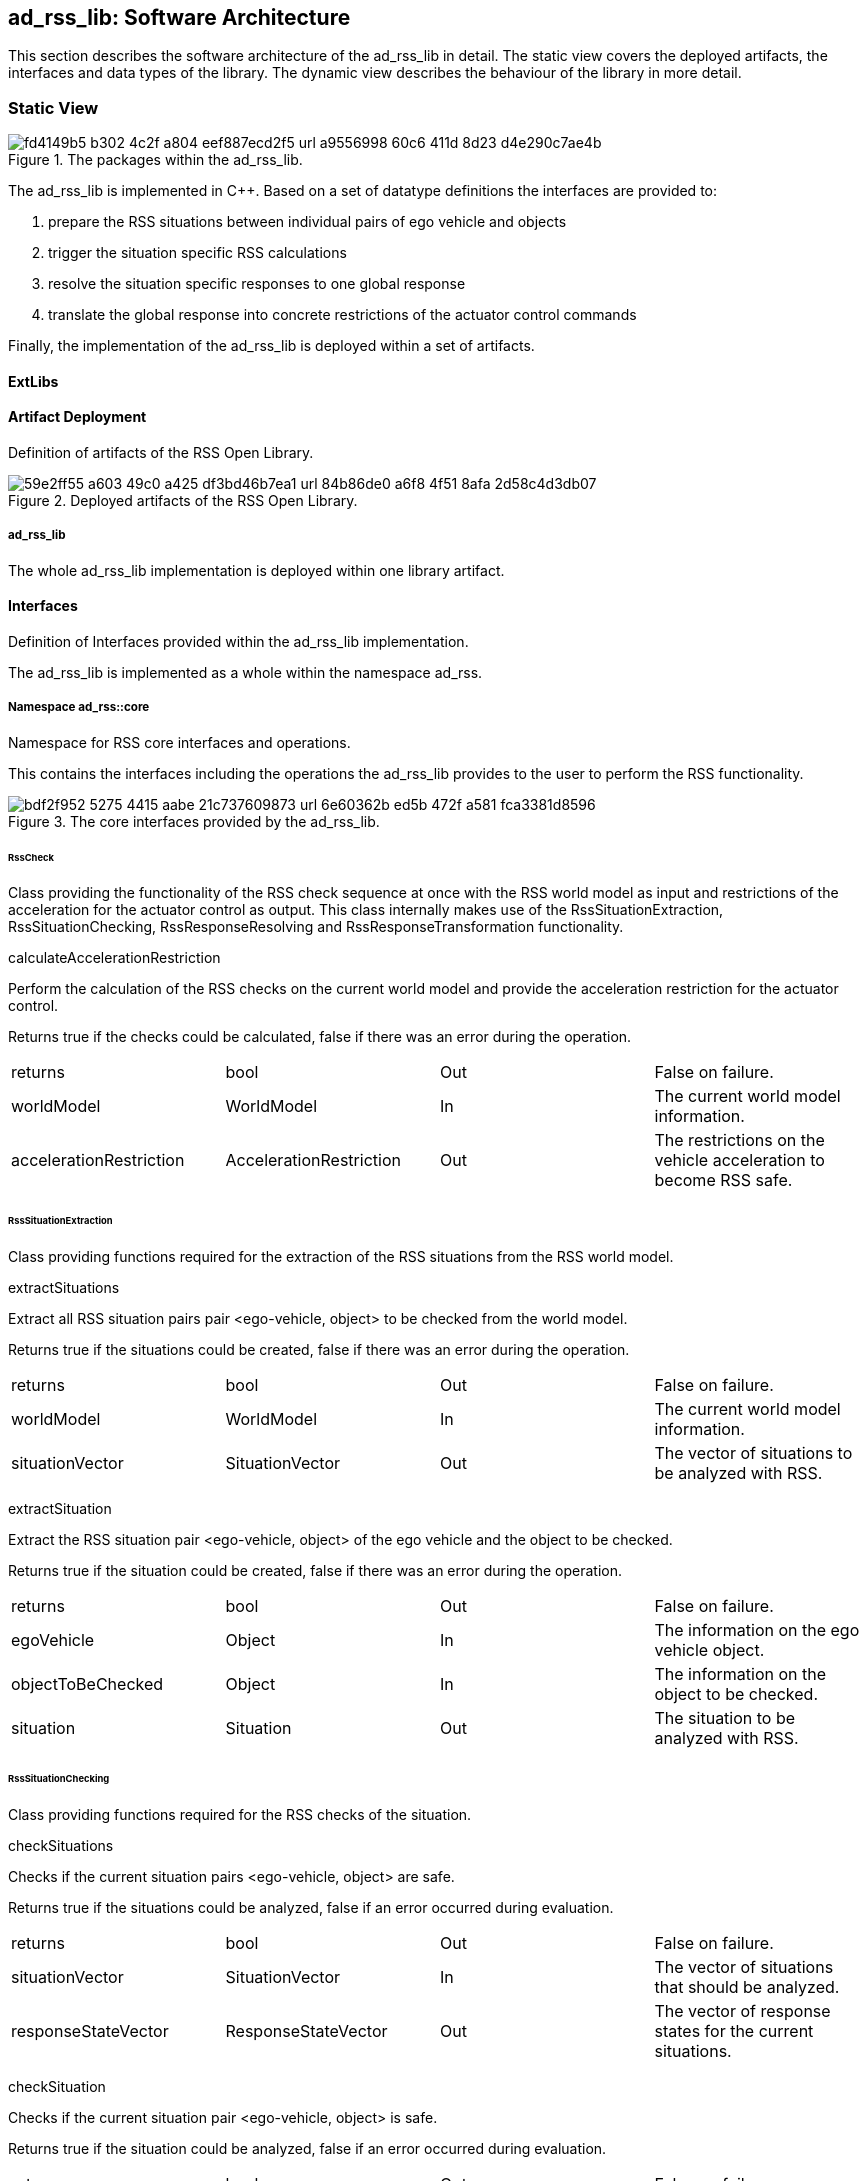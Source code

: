 [[Section::HLD::SoftwareArchitecture]]

== ad_rss_lib: Software Architecture

This section describes the software architecture of the ad_rss_lib in detail. The static view covers the deployed
artifacts, the interfaces and data types of the library. The dynamic view describes the behaviour of the library in more
detail.

=== Static View

[[Figure:ad_rss_lib]]
.The packages within the ad_rss_lib.
image::img/fd4149b5-b302-4c2f-a804-eef887ecd2f5_url_a9556998-60c6-411d-8d23-d4e290c7ae4b.tmp[caption="Figure {counter:figure}. "]

The ad_rss_lib is implemented in C++. Based on a set of datatype definitions the interfaces are provided to:

1. prepare the RSS situations between individual pairs of ego vehicle and objects
2. trigger the situation specific RSS calculations
3. resolve the situation specific responses to one global response
4. translate the global response into concrete restrictions of the actuator control commands

Finally, the implementation of the ad_rss_lib is deployed within a set of artifacts.

==== ExtLibs

==== Artifact Deployment

Definition of artifacts of the RSS Open Library.

[[Figure:Artifact_Deployment]]
.Deployed artifacts of the RSS Open Library.
image::img/59e2ff55-a603-49c0-a425-df3bd46b7ea1_url_84b86de0-a6f8-4f51-8afa-2d58c4d3db07.tmp[caption="Figure {counter:figure}. "]

===== ad_rss_lib

The whole ad_rss_lib implementation is deployed within one library artifact.

==== Interfaces

Definition of Interfaces provided within the ad_rss_lib implementation.

The ad_rss_lib is implemented as a whole within the namespace ad_rss.

===== Namespace ad_rss::core

Namespace for RSS core interfaces and operations.

This contains the interfaces including the operations the ad_rss_lib provides to the user to perform the RSS
functionality.

[[Figure:Namespace_ad_rss__core]]
.The core interfaces provided by the ad_rss_lib.
image::img/bdf2f952-5275-4415-aabe-21c737609873_url_6e60362b-ed5b-472f-a581-fca3381d8596.tmp[caption="Figure {counter:figure}. "]

====== RssCheck

Class providing the functionality of the RSS check sequence at once with the RSS world model as input and restrictions
of the acceleration for the actuator control as output. This class internally makes use of the RssSituationExtraction,
RssSituationChecking, RssResponseResolving and RssResponseTransformation functionality.

calculateAccelerationRestriction

Perform the calculation of the RSS checks on the current world model and provide the acceleration restriction for the
actuator control.

Returns true if the checks could be calculated, false if there was an error during the operation.

|====
|returns |bool |Out |False on failure.
|worldModel |WorldModel |In |The current world model information.
|accelerationRestriction |AccelerationRestriction |Out |The restrictions on the vehicle acceleration to become RSS safe.
|====

====== RssSituationExtraction

Class providing functions required for the extraction of the RSS situations from the RSS world model.

extractSituations

Extract all RSS situation pairs pair <ego-vehicle, object> to be checked from the world model.

Returns true if the situations could be created, false if there was an error during the operation.

|====
|returns |bool |Out |False on failure.
|worldModel |WorldModel |In |The current world model information.
|situationVector |SituationVector |Out |The vector of situations to be analyzed with RSS.
|====

extractSituation

Extract the RSS situation pair <ego-vehicle, object> of the ego vehicle and the object to be checked.

Returns true if the situation could be created, false if there was an error during the operation.

|====
|returns |bool |Out |False on failure.
|egoVehicle |Object |In |The information on the ego vehicle object.
|objectToBeChecked |Object |In |The information on the object to be checked.
|situation |Situation |Out |The situation to be analyzed with RSS.
|====

====== RssSituationChecking

Class providing functions required for the RSS checks of the situation.

checkSituations

Checks if the current situation pairs <ego-vehicle, object> are safe.

Returns true if the situations could be analyzed, false if an error occurred during evaluation.

|====
|returns |bool |Out |False on failure.
|situationVector |SituationVector |In |The vector of situations that should be analyzed.
|responseStateVector |ResponseStateVector |Out |The vector of response states for the current situations.
|====

checkSituation

Checks if the current situation pair <ego-vehicle, object> is safe.

Returns true if the situation could be analyzed, false if an error occurred during evaluation.

|====
|returns |bool |Out |False on failure.
|situation |Situation |In |The situation that should be analyzed.
|response |ResponseState |Out |The response state for the current situation.
|====

====== RssResponseResolving

Class to resolve the responseStateVector of the different situation specific responses into a single responseState. This
class tracks the RSS response state of every situation id over time and especially stores the respective response state
before the danger threshold time. This requires that the id of a RSS situation remains constant over time in case it
refers to the same object; otherwise tracking over time will fail.

provideProperResponse

Calculate the proper response from of the current situation pair <ego-vehicle, object> response states. It combines all
response states into one single overall RssResponse.

Returns true if the proper response state could be calculated, false otherwise.

|====
|returns |bool |Out |False on failure.
|currentResponseStateVector |ResponseStateVector |In |Vector with all the responses gather for the current individual
situations
|properResponseState |ResponseState |Out |The proper overall response state.
|====

====== RssResponseTransformation

Class providing functions required to transform the proper response into restrictions of the acceleration for the
actuator control.

transformProperResponse

Transform the proper response into restrictions of the acceleration for the actuator control. Since the
RssResponseResolving entity is acting within the situation coordinate system, it is not able to decide on the actual
lateral movement of the ego-vehicle within its lane. Within this function the required world model data is available to
decide if a desired lateral response can be resolved either by applying a restriction on the lateral acceleration or, in
addition, requires a restriction of the longitudinal acceleration.

Returns true if the acceleration restrictions could be calculated, false otherwise.

|====
|returns |bool |Out |False on failure.
|worldModel |WorldModel |In |The current world model information.
|response |ResponseState |In |The proper overall response to be transformed.
|accelerationRestriction |AccelerationRestriction |Out |The restrictions on the vehicle acceleration to become RSS safe.
|====

==== DataTypes

Definition of DataTypes used within the ad_rss_lib implementation.

The ad_rss_lib is implemented as a whole within the namespace ad_rss.

[[Figure:Namespace_ad_rss]]
.The RSS datatypes are organized within several sub-namespaces.
image::img/91a55ea6-cd30-41b3-b0ee-c3df18355133_url_75c7e67e-0260-4c5c-8ce0-de583aafb7b7.tmp[caption="Figure {counter:figure}. "]

===== Namespace ad_rss::physics

Namespace for RSS physics datatypes.

This contains types declaring physical measures referring time, distance, speed and basic combinations of that like
ranges.

[[Figure:Namespace_ad_rss__physics]]
.The types describing the basic physics used within RSS implementation.
image::img/de600bf2-0dbc-4cb0-913d-06933a5a98db_url_249e9bee-6048-4da9-a2e9-6411243ae2e0.tmp[caption="Figure {counter:figure}. "]

====== Units

|====
|Ratio |Defines a unit which is a dimensionless ratio.
|====

====== Duration (Typedef)

A duration represents a time interval

Unit: second

|====
|unit |Second
|dimension |Time
|float64_t |[ 1 ]
|====

====== ParametricValue (Typedef)

A parametric value in the range of [0.0; 1.0] describing the relative progress.

|====
|unit |Ratio
|float64_t |[ 1 ]
|====

====== Distance (Typedef)

The length of a specific path traveled between two points.

Unit: meter

|====
|dimension |Length
|unit |Meter
|float64_t |[ 1 ]
|====

====== Speed (Typedef)

The rate of change of an object's position with respect to time. The speed of an object is the magnitude of its
velocity.

Unit: meter per second

|====
|dimension |Velocity
|unit |MeterPerSecond
|float64_t |[ 1 ]
|====

====== Acceleration (Typedef)

The rate of change of (U) Speed of an object with respect to time.

Unit: meter per second squared

|====
|dimension |Acceleration
|unit |MeterPerSecondSquared
|float64_t |[ 1 ]
|====

====== ParametricRange (Structure)

A parametric range within a lane segment described by its borders: [minimum, maximum].

|====
|minimum |ParametricValue |The minimum value of the parametric range.
|maximum |ParametricValue |The maximum value of the parametric range.
|====

====== MetricRange (Structure)

A metric range described by its borders: [minimum, maximum].

|====
|minimum |Distance |The minimum value of the metric range.
|maximum |Distance |The maximum value of the metric range.
|====

====== AccelerationRange (Structure)

An acceleration range described by its borders: [minimum, maximum].

|====
|minimum |Acceleration |The minimum value of the acceleration range.
|maximum |Acceleration |The maximum value of the acceleration range.
|====

====== TimeIndex (Typedef)

Defines a certain point in time.

|====
|uint64_t |[ 1 ]
|====

====== CoordinateSystemAxis (Enumeration)

Enumeration defining the axis of the situation coordinate system.

|====
|Longitudinal |0 |longitudinal axis: ego vehicle is driving in positive direction
|Lateral |1 |lateral axis: ego vehicle left to right defines the positive direction
|====

===== Namespace ad_rss::world

Namespace for RSS world datatypes.

This contains types that are used to describe the local world model RSS is acting on. These describe the ego vehicle and
object states as well as the parts of the road network relevant to judge the situations between ego vehicle and the
objects.

[[Figure:Namespace_ad_rss__world_road_types]]
.The types describing the road and lane geometries used within the local RSS world model.
image::img/f33afd76-4715-4c71-8155-a26609a09fd4_url_d729361b-cfcb-4801-bc9d-f834d7b6f343.tmp[caption="Figure {counter:figure}. "]

[[Figure:Namespace_ad_rss__world_object_types]]
.The types describing the objects used within the local RSS world model.
image::img/0f532d78-fc0c-4c9f-a76b-bc8eb71c3948_url_b892c8d3-d301-45ae-b794-33f050341958.tmp[caption="Figure {counter:figure}. "]

[[Figure:Namespace_ad_rss__world]]
.The types describing the high level world model and object used within the local RSS world model.
image::img/ba167ea4-b9ed-421d-b3c3-6b477415a8e8_url_806104bc-1c44-404f-bbc3-25647c52ba70.tmp[caption="Figure {counter:figure}. "]

====== LaneSegmentId (Typedef)

Defines the unique id of a lane segment.

|====
|uint64_t |[ 1 ]
|====

====== LaneSegmentType (Enumeration)

|====
|Normal |0 |Normal lane segement. Nothing special to consider.
|Intersection |1 |Lane segment is intersecting with another lane segment of the intersecting road.
|====

====== LaneDrivingDirection (Enumeration)

|====
|Bidirectional |0 |Traffic flow in this lane segment is in both directions.
|Positive |1 |Nominal traffic flow in this lane segment is positive RoadArea direction.
|Negative |2 |Nominal traffic flow in this lane segment is negative RoadArea direction.
|====

====== LaneSegment (Structure)

Defines a lane segment.

|====
|id |LaneSegmentId |The id of the lane segment.
|type |LaneSegmentType |The type of this lane segment in context of the RssArea it belongs to.
|drivingDirection |LaneDrivingDirection |The nominal direction of the traffic flow of this lane segment in context of
the RssArea it belongs to.
|length |MetricRange |The metric range of the lane segments length.
|width |MetricRange |The metric range of the lane segments width.
|====

====== RoadSegment (Typedef)

A RoadSegment is defined by lateral neighboring lane segments. The lane segments within a road segment have to be
ordered from right to left in respect to the driving direction defined by the road area.

|====
|ad_rss::world::LaneSegment |[ * ]
|====

====== RoadArea (Typedef)

A RoadArea is defined by longitudinal neighboring road segments. The road segments within a road area have to be ordered
from start to end in respect to the driving direction.

|====
|ad_rss::world::RoadSegment |[ * ]
|====

====== Scene (Structure)

A Scene defines the relation between the ego vehicle and another object. It consists of the type of situation between
these two and the corresponding road areas of interest. All lane segments on the route between ego vehicle and the
object have to be part of this. RSS has to be able to calculate minimum and maximum distances between ego vehicle and
object as well as accelerated movements within this area.

|====
|situationType |SituationType |The type of the current situation. Depending on this type the other fields of the RssArea
might be left empty.
|egoVehicleRoad |RoadArea |The RssRoadArea the ego vehicle is driving in. The driving direction of the ego vehicle
define the ordering of the road segments. In non-intersection situations the object is also driving in this road area.
|intersectingRoad |RoadArea |The RssRoadArea an intersecting vehicle is driving in. The driving direction of the
intersecting vehicle define the ordering of the road segments. The road area should contain all neigboring lanes the
other vehcile is able to drive in.  In non-intersection situations this road area is empty.
|object |Object |The object this scene refers to.
|====

====== ObjectId (Typedef)

Defines the unique id of an object.

|====
|uint64_t |[ 1 ]
|====

====== ObjectType (Enumeration)

Enumeration describing the types of object.

|====
|EgoVehicle |0 |The object is the ego vehicle.
|OtherVehicle |1 |The object is some other real vehicle.
|ArtificialObject |2 |The object is an artificial one.
|====

====== OccupiedRegion (Structure)

Describes the region that an object covers within a lane segment.

An object on a lane is described by the parametric range it spans in each of the two lane segment directions.

|====
|segmentId |LaneSegmentId |The id of the lane segment this region refers to.
|lonRange |ParametricRange |The parametric range an object spans in longitudinal direction within a lane segment.
|latRange |ParametricRange |The parametric range an object spans in lateral direction within a lane segment.
|====

====== OccupiedRegionVector (Typedef)

A vector of occupied regions.

|====
|ad_rss::world::OccupiedRegion |[ * ]
|====

====== LongitudinalRssAccelerationValues (Structure)

Collection of the RSS acceleration values in longitudinal direction.

|====
|accelMax |Acceleration |Absolute amount of the maximum allowed acceleration.  This value has always to be positive,
zero is allowed.
|brakeMax |Acceleration |Absolute amount of the maximum allowed braking deceleration.  This value has always to be
positive and not smaller than brakeMin.
|brakeMin |Acceleration |Absolute amount of the minimum allowed breaking deceleration.  This value has always to be
positive and not smaller than brakeMinCorrect.
|brakeMinCorrect |Acceleration |Absolute amount of the minimum allowed breaking deceleration when driving on the correct
lane.  This value has always to be positive.
|====

====== LateralRssAccelerationValues (Structure)

Collection of the RSS acceleration values in lateral direction.

|====
|accelMax |Acceleration |Absolute amount of the maximum allowed acceleration. This value has always to be positive, zero
is allowed.
|brakeMin |Acceleration |Absolute amount of the minimum allowed breaking deceleration. This value has always to be
positive.
|====

====== Dynamics (Structure)

Describes the RSS dynamics values to be applied for an object within the metric world frame. The dynamics consist of a
longitudinal component, a lateral component and a lateral fluctuation margin to be taken into account to compensate for
lateral fluctuations.

|====
|alphaLon |LongitudinalRssAccelerationValues |RSS dynamics values along longitudinal coordinate system axis.
|alphaLat |LateralRssAccelerationValues |RSS dynamics values along lateral coordinate system axis.
|lateralFluctuationMargin |Distance |Defines the lateral fluctuation margin to be taken into account.
|====

====== Object (Structure)

An object is described by several aspects: the unique id of an object, the type of the object, the lane regions the
object occupies, the objects velocity within its lane and finally the area of interaction of ego vehicle and the object.

|====
|objectId |ObjectId |Defines the unique id of an object. This id has to be constant over time for the same object.
|objectType |ObjectType |Defines the type of the object.
|occupiedRegions |OccupiedRegionVector |Defines the lane regions the object occupies.
|dynamics |Dynamics |Defines the objects dynamics to be applied. This parameters are provided on a per object basis to
be able to adapt these e.g. in respect to object type or the weather conditions.
|velocity |Velocity |Defines the objects velocity in respect to its current major lane.
|responseTime |Duration |Defines the response time of the object within the current scene.
|====

====== WorldModel (Structure)

The world model, RSS requires as input, consists of the egoVehicle and object description as well as the list of
relevant lane segments.

|====
|timeIndex |TimeIndex |The time index is required to distinguish different points in time when tracking states or
transforming responses back. Each world model referring to another point in time should get another time index. The time
index of the world model must not be zero.
|egoVehicle |Object |The ego vehicle.
|scenes |Scene |All scenes
|====

====== AccelerationRestriction (Structure)

Defines restrictions of the vehicle acceleration.

|====
|timeIndex |TimeIndex |The time index these acceleration restrictions are referring to.
|lateralLeftRange |AccelerationRange |The range of the acceleration restriction in lateral left direction.
|longitudinalRange |AccelerationRange |The range of the acceleration restriction in longitudinal direction.
|lateralRightRange |AccelerationRange |The range of the acceleration restriction in lateral right direction.
|====

====== Velocity (Structure)

Defines the velocity of an object within its current lane. The velocity consists of a longitudinal and a lateral
component.

|====
|speedLon |Speed |The longitudinal speed component of the velocity vector.
The longitudinal component of the velocity is always measured tangential to the center line of the current lane.
|speedLat |Speed |The lateral speed component of the velocity vector.
The lateral component of the velocity is always measured orthogonal to the center line of the current lane.
|====

===== Namespace ad_rss::situation

Namespace for RSS situation datatypes.

This contains types that are used within the calculation of the RSS formulas which are performed within the situation
coordinate system.

[[Figure:Namespace_ad_rss__situation_vehicle_state]]
.The types describing the vehicle state used within the situation coordinate system.
image::img/9515ef80-b6ef-4ccc-b349-db1558c294ca_url_00135398-7742-4f86-a873-81ef22b725bd.tmp[caption="Figure {counter:figure}. "]

[[Figure:Namespace_ad_rss__situation]]
.The types describing a situation used within the situation coordinate system.
image::img/db812f71-1423-484c-a82b-1333aa871d6a_url_fadc6df9-9e63-4dec-b0ab-92f687309287.tmp[caption="Figure {counter:figure}. "]

====== VehicleState (Structure)

The state of an object in a RSS situation.

The state consists of the following components in respect to the situation coordinate system: the velocity, the distance
to the intersection (if applicable), the dynamics, the response time, a Right-of-Way priority flag as well as a flag
stating if the vehicle is driving in its correct lane.

|====
|velocity |Velocity |The situation specific velocity.
|dynamics |Dynamics |The situation specific dynamics.
|responseTime |Duration |The situation specific response time.
|hasPriority |bool |Flag indicating if the situation specific Right-of-Way relation.
|isInCorrectLane |bool |Flag indicating if the vehicle driving in the correct lane
|distanceToEnterIntersection |Distance |The minimum distance to be covered by the vehicle to enter the intersection.
|distanceToLeaveIntersection |Distance |The maximum distance to cover by the vehicle to leave the intersection
completely.
|====

====== SituationId (Typedef)

The unique id of an situation over time.

|====
|uint64_t |[ 1 ]
|====

====== SituationType (Enumeration)

Enumeration describing the type of situation.

|====
|NotRelevant |0 |The other vehicle cannot conflict with the ego vehicle. This kind of situations are always considered
to be safe. Use this situation state to make the object visible in the result vector to be a known object, but not
relevant for RSS (e.g. object in opposite direction, but already passed by).
|SameDirection |1 |Both drive on the same road in the same direction.
|OppositeDirection |2 |Both drive on the same road in the opposite direction.
|IntersectionEgoHasPriority |3 |Both drive on individual roads which intersect at the end. Ego vehicle has priority over
object.
|IntersectionObjectHasPriority |4 |Both drive on individual roads which intersect at the end. Object has priority over
ego vehicle.
|IntersectionSamePriority |5 |Both drive on individual roads which intersect at the end. Object and ego vehicle have
same priority.
|====

====== LateralRelativePosition (Enumeration)

Enumeration describing the relative lateral position between two objects, a and b, within their situation coordinate
system.

|====
|AtLeft |0 |The object a is completely left of object b. This means there is an actual lateral space between them.
|OverlapLeft |1 |The objects overlap. The left border of object a is left of the left border of object b AND the right
border of object a is left of the right border of object b.
|Overlap |2 |The objects overlap, but neither the conditions for OverlapLeft nor OverlapRight are applicable.
|OverlapRight |3 |The objects overlap. The left border of object a is right of the left border of object b AND the right
border of object a is right of the right border of object b.
|AtRight |4 |The object a is completely right of object b. This means there is an actual lateral space between them.
|====

====== LongitudinalRelativePosition (Enumeration)

Enumeration describing the relative longitudinal position between two objects, a and b, within their situation
coordinate system.

|====
|InFront |0 |The object a is completely in front of object b. This means there is an actual longitudinal space between
them.
|OverlapFront |1 |The objects overlap. The front border of object a is in front of the front border of object b AND the
back border of object a is in front of the back border of object b.
|Overlap |2 |The objects overlap, but neither the conditions for OverlapFront nor OverlapBack are applicable.
|OverlapBack |3 |The objects overlap. The front border of object a is at back of the front border of object b AND the
back border of object a is at back of the back border of object b.
|AtBack |4 |The object a is completely at back of object b. This means there is an actual longitudinal space between
them.
|====

====== RelativePosition (Structure)

Describes the relative position between two objects within their situation coordinate system.

|====
|longitudinalPosition |LongitudinalRelativePosition |The longitudinal relative position between to objects within their
situation coordinate system.
|longitudinalDistance |Distance |The longitudinal distance between the two objects within their situation coordinate
system.
|lateralPosition |LateralRelativePosition |The lateral relative position between to objects within their situation
coordinate system.
|lateralDistance |Distance |The lateral distance between the two objects within their situation coordinate system.
|====

====== Situation (Structure)

Describes a RSS situation.

A situation always considers the relative relation between two objects: the ego vehicle and one other vehicle. The
situation coordinate system is unique for one specific situation. As a consequence the vehicle state of the ego vehicle
in different RSS situations cannot be compared to each other. Consists of a situation id and type, the VehicleState of
the ego vehicle, the VehicleState of the other vehicle and the RelativePosition between ego vehicle and other vehicle.

|====
|timeIndex |TimeIndex |The time index is required to distinguish different points in time when tracking states or
transforming responses back.
|situationId |SituationId |The unique id of the situation.The situation id has to be constant over time for a pair of
ego vehicle and specific other vehicle.
E.g. might be filled with an id identifying the other vehicle unambiguously.
|situationType |SituationType |The type of the current situation.
|egoVehicleState |VehicleState |The vehicle state of the ego vehicle
|otherVehicleState |VehicleState |The vehicle state of the other vehicle within the situation.
|relativePosition |RelativePosition |The relative position between the ego vehicle and the other vehicle within this
situation.
|====

====== SituationVector (Typedef)

A vector of situations.

|====
|ad_rss::situation::Situation |[ * ]
|====

===== Namespace ad_rss::state

Namespace for RSS state datatypes.

This contains types used in conjunction with the RSS state and responses.

[[Figure:Namespace_ad_rss__state]]
.The types describing the RSS response and the RSS state.
image::img/0bc0e8c7-e791-463c-8fa9-55cc3428c773_url_911448b8-21aa-4ad4-a396-66eefec50432.tmp[caption="Figure {counter:figure}. "]

====== LongitudinalResponse (Enumeration)

Enumeration defining the possible longitudinal responses.

Be aware: there has to be a strict order of the enumeration values according to the strictness of the response.

|====
|None |0 |No action required.
|BrakeMinCorrect |1 |Vehicle has to decerate at least with brake min correct longitudinally
|BrakeMin |2 |Vehicle has to decerate at least with brake min longitudinally
|====

====== LateralResponse (Enumeration)

Enumeration defining the possible lateral responses.

Be aware: there has to be a strict order of the enumeration values according to the strictness of the response.

|====
|None |0 |No action required.
|BrakeMin |1 |Vehicle has to decerate at least with brake min laterally
|====

====== LongitudinalRssState (Structure)

Struct to store the longitudinal RSS state.

|====
|isSafe |bool |Flag to indicate if the state is longitudinal safe.
|response |LongitudinalResponse |required response in longitudinal direction
|====

====== LateralRssState (Structure)

Struct to store the lateral RSS state.

|====
|isSafe |bool |Flag to indicate if the state is lateral safe.
|response |LateralResponse |required response in lateral direction
|====

====== ResponseState (Structure)

Struct defining the RSS state of a single object.

|====
|timeIndex |TimeIndex |The time index is required to distinguish different points in time when tracking states or
transforming responses back.
|situationId |SituationId |Id of the situation this state refers to.The id has to remain unique over time representing
the situation (ego-vehicle / object pair) under investigation.
It is used to track the state of the ego-vehicle / object constellation i.e. at point of danger threshold time.
|longitudinalState |LongitudinalRssState |The current longitudinal rss state.
|lateralStateRight |LateralRssState |The current lateral rss state at right side in respect to ego-vehicle driving
direction.
|lateralStateLeft |LateralRssState |The current lateral rss state at left side in respect to ego-vehicle driving
direction.
|====

====== ResponseStateVector (Typedef)

A vector of response states.

|====
|ad_rss::state::ResponseState |[ * ]
|====

=== Dynamic View

[[Figure:RssSubsystemChecker]]
.RSS internal processing steps to perform RSS checks and execute the RSS proper response
image::img/fbdf8ef8-e8cc-4bd8-9209-203625f37409_url_9db291b2-5a5b-4d2c-ba0f-e82a2942cea0.tmp[caption="Figure {counter:figure}. "]

The RssSubsystem realizes the RSS part functionality. It implements the RSS checks based on the RssWorldModelData
received from the SensorSubsystem:

1. Keep a safe distance from the car in front
2. Leave time and space for others in lateral maneuvers
3. Exhibit caution in occluded areas [not implemented yet]
4. Right-of-Way is given, not taken

In case a dangerous situation is detected a respective proper response is calculated and the actuator control commands
received
from the PlanningSubsystem are restricted accordingly to realize planning safety.

==== RssSituationExtractionImpl

RssSituationExtractionImpl describes the implementation of the RssSituationExtraction entity by defining a statechart.

[[Figure:RssSituationExtractionImpl]]
.Statechart Diagram describing the dynamic behavior of the RssSituationExtraction entity.
image::img/80483721-79fd-4543-a7e2-52b5ef2f49ad_url_0d923a8f-05e9-4a1f-a28d-4362f543f462.tmp[caption="Figure {counter:figure}. "]

The following table describes the events, triggers, states and their transitions of the statechart in detail.

|====
|Event/Trigger |Argument Type |Argument |Description

|evRssWorldModel |WorldModel |worldModel |Event trigged when RssWorldModel data is received at the input.
|====

|====
|State |Transition |Target State |Description

|idle | | |Idle state. Waiting for input data.
|  -> |evRssWorldModel |extractSituations |WorldModel data received.
|extractSituations | | |All input data received. Perform operation to extract situations.
|  -> | |checkOperationResult |
|error | | |Final error state.
|====

==== RssSituationCheckingImpl

RssSituationCheckingImpl describes the implementation of the RssSituationChecking entity by defining a statechart.

[[Figure:RssSituationCheckingImpl]]
.Statechart Diagram describing the dynamic behavior of the RssSituationChecking entity.
image::img/4e549801-2264-4899-a8d9-fe3f11c88d3e_url_c3fab94e-fbdb-4da7-a9cf-e59a7a1b9265.tmp[caption="Figure {counter:figure}. "]

The following table describes the events, triggers, states and their transitions of the statechart in detail.

|====
|Event/Trigger |Argument Type |Argument |Description

|evRssSituationVector |SituationVector |situationVector |Event trigged when RssSituationVector data is received at the
input.
|====

|====
|State |Transition |Target State |Description

|idle | | |Idle state. Waiting for input data.
|  -> |evRssSituationVector |checkSituations |SituationVector data received.
|checkSituations | | |All input data received. Perform operation to check situations.
|  -> | |checkOperationResult |
|error | | |Final error state.
|====

==== RssResponseResolvingImpl

RssResponseResolvingImpl describes the implementation of the RssResponseResolving entity by defining a statechart.

[[Figure:RssResponseResolvingImpl]]
.Statechart Diagram describing the dynamic behavior of the RssResponseResolving entity.
image::img/481cc74c-f1ba-4851-a5f3-e6ea77095bfa_url_9c9c5399-7f35-40cb-81ac-c39fccd1d2f0.tmp[caption="Figure {counter:figure}. "]

The following table describes the events, triggers, states and their transitions of the statechart in detail.

|====
|Event/Trigger |Argument Type |Argument |Description

|evRssResponseStateVector |ResponseStateVector |responseStateVector |Event trigged when RssResponseStateVector data is
received at the input.
|====

|====
|State |Transition |Target State |Description

|idle | | |Idle state. Waiting for input data.
|  -> |evRssResponseStateVector |resolveResponse |ResponseStateVector data received.
|resolveResponse | | |All input data received. Perform operation to resolve responses.
|  -> | |checkOperationResult |
|error | | |Final error state.
|====

==== RssResponseTransformationImpl

RssResponseTransformationImpl describes the implementation of the RssResponseTransformation entity by defining a
statechart.

[[Figure:RssResponseTransformationImpl]]
.Statechart Diagram describing the dynamic behavior of the RssResponseTransformation entity.
image::img/2be789e7-a916-40f8-b183-176c3ce3e367_url_d6e55ad3-917d-4064-99be-5ea05663f840.tmp[caption="Figure {counter:figure}. "]

The following table describes the events, triggers, states and their transitions of the statechart in detail.

|====
|Event/Trigger |Argument Type |Argument |Description

|evRssResponseState |ResponseState |responseState |Event trigged when RssResponseState data is received at the input.
|evRssWorldModel |WorldModel |worldModel |Event trigged when RssWorldModel data is received at the input.
|====

|====
|State |Transition |Target State |Description

|idle | | |Idle state. Waiting for input data.
|  -> |evRssWorldModel |worldModelDataAvailable |WorldModel data received.
|  -> |evRssResponseState |responseStateAvailable |ResponseState data received.
|worldModelDataAvailable | | |World model data received. Still waiting for response states.
|  -> |evRssResponseState |transformResponse |ResponseState data received.
|responseStateAvailable | | |Response state data received. Still waiting for world model.
|  -> |evRssWorldModel |transformResponse |WorldModel data received.
|transformResponse | | |All input data received. Perform operation to transform response.
|  -> | |checkOperationResult |
|error | | |Final error state.
|====
